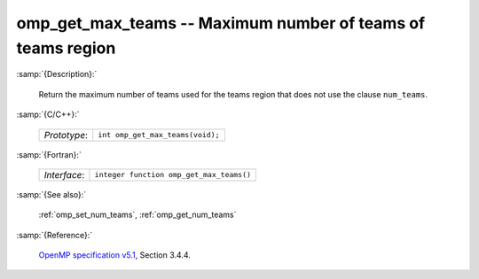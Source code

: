 ..
  Copyright 1988-2022 Free Software Foundation, Inc.
  This is part of the GCC manual.
  For copying conditions, see the GPL license file

.. _omp_get_max_teams:

omp_get_max_teams -- Maximum number of teams of teams region
************************************************************

:samp:`{Description}:`

  Return the maximum number of teams used for the teams region
  that does not use the clause ``num_teams``.

:samp:`{C/C++}:`

  .. list-table::

     * - *Prototype*:
       - ``int omp_get_max_teams(void);``

:samp:`{Fortran}:`

  .. list-table::

     * - *Interface*:
       - ``integer function omp_get_max_teams()``

:samp:`{See also}:`

  :ref:`omp_set_num_teams`, :ref:`omp_get_num_teams`

:samp:`{Reference}:`

  `OpenMP specification v5.1 <https://www.openmp.org>`_, Section 3.4.4.
